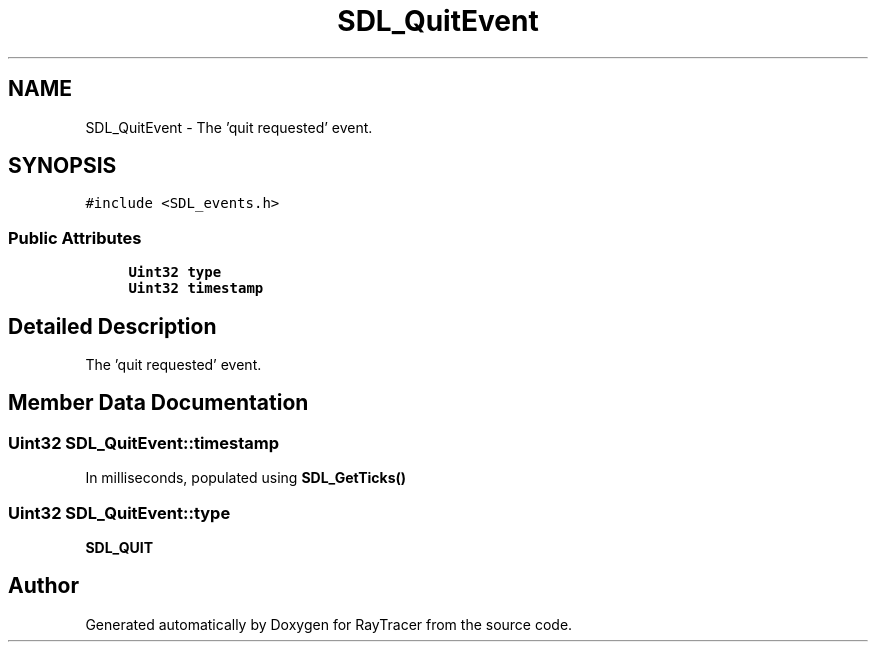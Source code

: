 .TH "SDL_QuitEvent" 3 "Mon Jan 24 2022" "Version 1.0" "RayTracer" \" -*- nroff -*-
.ad l
.nh
.SH NAME
SDL_QuitEvent \- The 'quit requested' event\&.  

.SH SYNOPSIS
.br
.PP
.PP
\fC#include <SDL_events\&.h>\fP
.SS "Public Attributes"

.in +1c
.ti -1c
.RI "\fBUint32\fP \fBtype\fP"
.br
.ti -1c
.RI "\fBUint32\fP \fBtimestamp\fP"
.br
.in -1c
.SH "Detailed Description"
.PP 
The 'quit requested' event\&. 
.SH "Member Data Documentation"
.PP 
.SS "\fBUint32\fP SDL_QuitEvent::timestamp"
In milliseconds, populated using \fBSDL_GetTicks()\fP 
.SS "\fBUint32\fP SDL_QuitEvent::type"
\fBSDL_QUIT\fP 

.SH "Author"
.PP 
Generated automatically by Doxygen for RayTracer from the source code\&.
